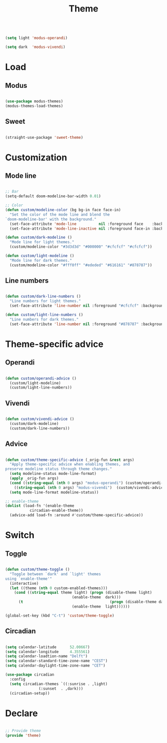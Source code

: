#+title:Theme
#+STARTUP: overview
#+PROPERTY: header-args:emacs-lisp :results none :tangle ./theme.el :mkdirp yes

#+begin_src emacs-lisp

(setq light 'modus-operandi)

(setq dark  'modus-vivendi)

#+end_src

* Load
** Modus

#+begin_src emacs-lisp

(use-package modus-themes)
(modus-themes-load-themes)

#+end_src

** Sweet

#+begin_src emacs-lisp

(straight-use-package 'sweet-theme)

#+end_src

* Customization
** Mode line

#+begin_src emacs-lisp

;; Bar
(setq-default doom-modeline-bar-width 0.01)

;; Color
(defun custom/modeline-color (bg bg-in face face-in)
  "Set the color of the mode line and blend the 
`doom-modeline-bar' with the background."
  (set-face-attribute 'mode-line          nil :foreground face    :background bg    :box nil)
  (set-face-attribute 'mode-line-inactive nil :foreground face-in :background bg-in :box nil))

(defun custom/dark-modeline ()
  "Mode line for light themes."
  (custom/modeline-color "#3d3d3d" "#000000" "#cfcfcf" "#cfcfcf"))

(defun custom/light-modeline ()
  "Mode line for dark themes."
  (custom/modeline-color "#fff0ff" "#ededed" "#616161" "#878787"))

#+end_src

** Line numbers

#+begin_src emacs-lisp

(defun custom/dark-line-numbers ()
  "Line numbers for light themes."
  (set-face-attribute 'line-number nil :foreground "#cfcfcf" :background "#262626"))

(defun custom/light-line-numbers ()
  "Line numbers for dark themes."
  (set-face-attribute 'line-number nil :foreground "#878787" :background "#ededed"))

#+end_src

* Theme-specific advice
** Operandi

#+begin_src emacs-lisp

(defun custom/operandi-advice ()
  (custom/light-modeline)
  (custom/light-line-numbers))

#+end_src

** Vivendi

#+begin_src emacs-lisp

(defun custom/vivendi-advice ()
  (custom/dark-modeline)
  (custom/dark-line-numbers))

#+end_src

** Advice

#+begin_src emacs-lisp

(defun custom/theme-specific-advice (_orig-fun &rest args)
  "Apply theme-specific advice when enabling themes, and
preserve modeline status through theme changes."
  (setq modeline-status mode-line-format)
  (apply _orig-fun args)
  (cond ((string-equal (nth 0 args) "modus-operandi") (custom/operandi-advice))
	((string-equal (nth 0 args) "modus-vivendi")  (custom/vivendi-advice)))
  (setq mode-line-format modeline-status))

;; enable-theme
(dolist (load-fn '(enable-theme
		   circadian-enable-theme))
  (advice-add load-fn :around #'custom/theme-specific-advice))

#+end_src


* Switch
** Toggle

#+begin_src emacs-lisp

(defun custom/theme-toggle ()
  "Toggle between `dark' and `light' themes
using `enable-theme'"
  (interactive)
  (let ((theme (nth 0 custom-enabled-themes)))
    (cond ((string-equal theme light) (progn (disable-theme light)
							  (enable-theme  dark)))
	  (t                                       (progn (disable-theme dark)
							  (enable-theme  light))))))

(global-set-key (kbd "C-t") 'custom/theme-toggle)

#+end_src

** Circadian

#+begin_src emacs-lisp

(setq calendar-latitude      52.00667)
(setq calendar-longitude     4.355561)
(setq calendar-loadtion-name "Delft")
(setq calendar-standard-time-zone-name "CEST")
(setq calendar-daylight-time-zone-name "CET")

(use-package circadian
  :config
  (setq circadian-themes `((:sunrise . ,light)  
			   (:sunset  . ,dark)))
  (circadian-setup))

#+end_src

* Declare

#+begin_src emacs-lisp

;; Provide theme
(provide 'theme)

#+end_src
